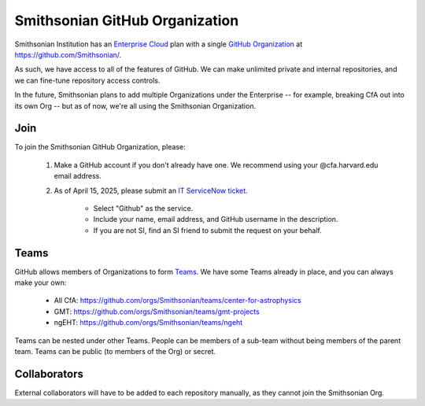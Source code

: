 *******************************
Smithsonian GitHub Organization
*******************************
Smithsonian Institution has an
`Enterprise Cloud <https://docs.github.com/en/enterprise-cloud@latest/admin/overview/about-github-enterprise-cloud>`_
plan with a single `GitHub Organization <https://docs.github.com/en/organizations>`_
at https://github.com/Smithsonian/.

.. image:: _static/images/si-org\ home\ member.png

As such, we have access to all of the features of GitHub. We can make unlimited private
and internal repositories, and we can fine-tune repository access controls.

In the future, Smithsonian plans to add multiple Organizations under the Enterprise --
for example, breaking CfA out into its own Org -- but as of now, we're all using the
Smithsonian Organization.

Join
====
To join the Smithsonian GitHub Organization, please:

    #. Make a GitHub account if you don't already have one. We recommend using your @cfa.harvard.edu email address.
    #. As of April 15, 2025, please submit an `IT ServiceNow ticket <https://smithsonianprod.servicenowservices.com/it?id=sc_cat_item&sys_id=9f9fa7bd1b545c10520ba82eac4bcbbf>`_.

        * Select "Github" as the service.
        * Include your name, email address, and GitHub username in the description.
        * If you are not SI, find an SI friend to submit the request on your behalf.

Teams
=====
GitHub allows members of Organizations to form
`Teams <https://docs.github.com/en/organizations/organizing-members-into-teams/about-teams>`_.
We have some Teams already in place, and you can always make your own:

    * All CfA: https://github.com/orgs/Smithsonian/teams/center-for-astrophysics
    * GMT: https://github.com/orgs/Smithsonian/teams/gmt-projects
    * ngEHT: https://github.com/orgs/Smithsonian/teams/ngeht

Teams can be nested under other Teams. People can be members of a sub-team without being members
of the parent team. Teams can be public (to members of the Org) or secret.

Collaborators
=============
External collaborators will have to be added to each repository manually, as they cannot join
the Smithsonian Org.